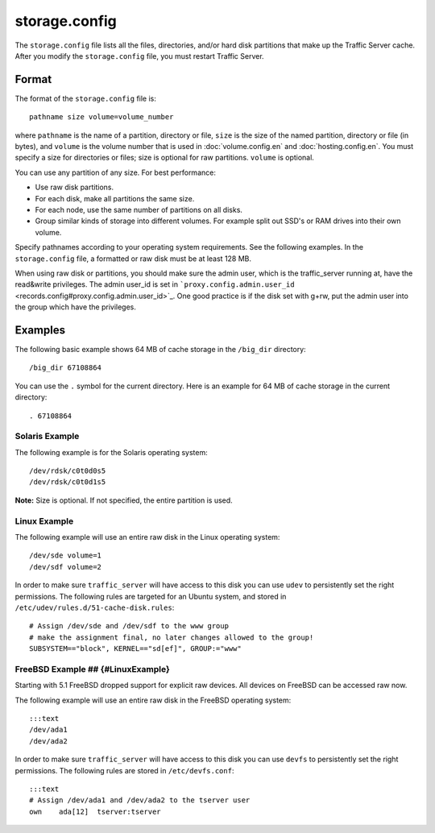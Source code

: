 storage.config
**************

.. Licensed to the Apache Software Foundation (ASF) under one
   or more contributor license agreements.  See the NOTICE file
  distributed with this work for additional information
  regarding copyright ownership.  The ASF licenses this file
  to you under the Apache License, Version 2.0 (the
  "License"); you may not use this file except in compliance
  with the License.  You may obtain a copy of the License at
 
   http://www.apache.org/licenses/LICENSE-2.0
 
  Unless required by applicable law or agreed to in writing,
  software distributed under the License is distributed on an
  "AS IS" BASIS, WITHOUT WARRANTIES OR CONDITIONS OF ANY
  KIND, either express or implied.  See the License for the
  specific language governing permissions and limitations
  under the License.

The ``storage.config`` file lists all the files, directories, and/or
hard disk partitions that make up the Traffic Server cache. After you
modify the ``storage.config`` file, you must restart Traffic Server.

Format 
======

The format of the ``storage.config`` file is:

::

    pathname size volume=volume_number

where ``pathname`` is the name of a partition, directory or file, ``size``
is the size of the named partition, directory or file (in bytes), and
``volume`` is the volume number that is used in :doc:`volume.config.en`
and :doc:`hosting.config.en`. You must specify a size for directories or
files; size is optional for raw partitions. ``volume`` is optional.

You can use any partition of any size. For best performance:

-  Use raw disk partitions.
-  For each disk, make all partitions the same size.
-  For each node, use the same number of partitions on all disks.
-  Group similar kinds of storage into different volumes. For example
   split out SSD's or RAM drives into their own volume.

Specify pathnames according to your operating system requirements. See
the following examples. In the ``storage.config`` file, a formatted or
raw disk must be at least 128 MB.

When using raw disk or partitions, you should make sure the admin user,
which is the traffic_server running at, have the read&write privileges.
The admin user_id is set in
```proxy.config.admin.user_id`` <records.config#proxy.config.admin.user_id>`_.
One good practice is if the disk set with g+rw, put the admin user into
the group which have the privileges.

Examples
========

The following basic example shows 64 MB of cache storage in the
``/big_dir`` directory:

::

    /big_dir 67108864

You can use the ``.`` symbol for the current directory. Here is an
example for 64 MB of cache storage in the current directory:

::

    . 67108864

Solaris Example
---------------

The following example is for the Solaris operating system:

::

    /dev/rdsk/c0t0d0s5
    /dev/rdsk/c0t0d1s5

**Note:** Size is optional. If not specified, the entire partition is
used.

Linux Example
-------------

The following example will use an entire raw disk in the Linux operating
system:

::

    /dev/sde volume=1
    /dev/sdf volume=2

In order to make sure ``traffic_server`` will have access to this disk
you can use ``udev`` to persistently set the right permissions. The
following rules are targeted for an Ubuntu system, and stored in
``/etc/udev/rules.d/51-cache-disk.rules``:

::

    # Assign /dev/sde and /dev/sdf to the www group
    # make the assignment final, no later changes allowed to the group!
    SUBSYSTEM=="block", KERNEL=="sd[ef]", GROUP:="www"

FreeBSD Example ## {#LinuxExample}
----------------------------------

Starting with 5.1 FreeBSD dropped support for explicit raw devices. All
devices on FreeBSD can be accessed raw now.

The following example will use an entire raw disk in the FreeBSD
operating system:

::

    :::text
    /dev/ada1
    /dev/ada2

In order to make sure ``traffic_server`` will have access to this disk
you can use ``devfs`` to persistently set the right permissions. The
following rules are stored in ``/etc/devfs.conf``:

::

    :::text
    # Assign /dev/ada1 and /dev/ada2 to the tserver user
    own    ada[12]  tserver:tserver


